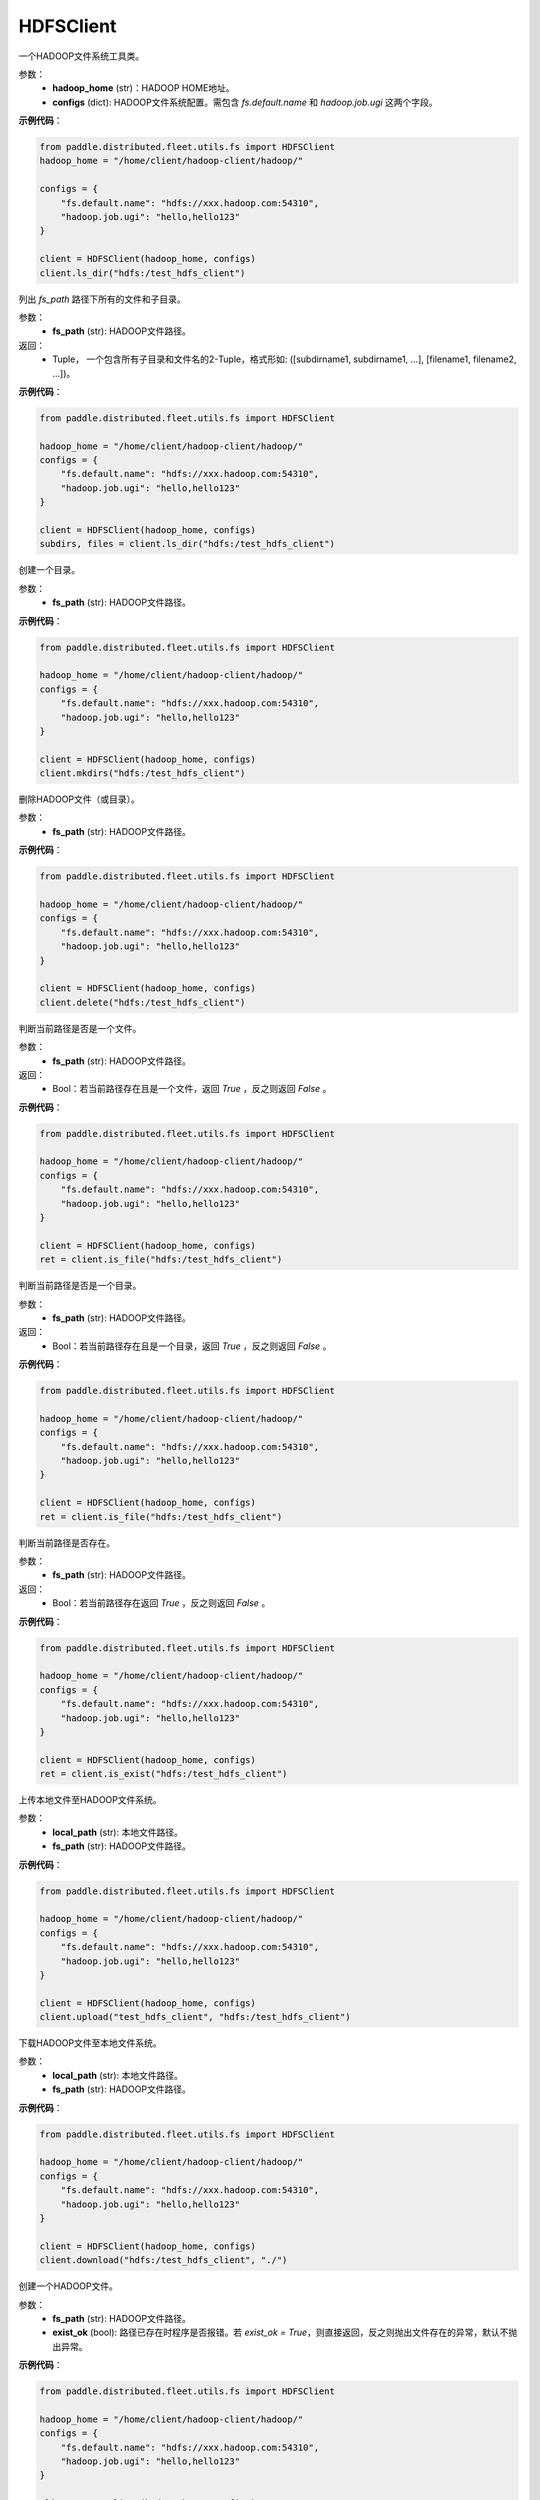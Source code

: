 .. _cn_api_distributed_fleet_utils_fs_HDFSClient:

HDFSClient
-------------------------------

.. py:class:: paddle.distributed.fleet.utils.fs.HDFSClient
一个HADOOP文件系统工具类。

参数：
    - **hadoop_home** (str)：HADOOP HOME地址。
    - **configs** (dict): HADOOP文件系统配置。需包含 `fs.default.name` 和 `hadoop.job.ugi` 这两个字段。

**示例代码**：

.. code-block:: text

    from paddle.distributed.fleet.utils.fs import HDFSClient
    hadoop_home = "/home/client/hadoop-client/hadoop/"

    configs = {
        "fs.default.name": "hdfs://xxx.hadoop.com:54310",
        "hadoop.job.ugi": "hello,hello123"
    }

    client = HDFSClient(hadoop_home, configs)
    client.ls_dir("hdfs:/test_hdfs_client")

.. py:method:: ls_dir(fs_path)
列出 `fs_path` 路径下所有的文件和子目录。

参数：
    - **fs_path** (str): HADOOP文件路径。

返回：
    - Tuple， 一个包含所有子目录和文件名的2-Tuple，格式形如: ([subdirname1, subdirname1, ...], [filename1, filename2, ...])。

**示例代码**：

.. code-block:: text

    from paddle.distributed.fleet.utils.fs import HDFSClient

    hadoop_home = "/home/client/hadoop-client/hadoop/"
    configs = {
        "fs.default.name": "hdfs://xxx.hadoop.com:54310",
        "hadoop.job.ugi": "hello,hello123"
    }

    client = HDFSClient(hadoop_home, configs)
    subdirs, files = client.ls_dir("hdfs:/test_hdfs_client")

.. py:method:: mkdirs(fs_path)
创建一个目录。

参数：
    - **fs_path** (str): HADOOP文件路径。

**示例代码**：

.. code-block:: text

    from paddle.distributed.fleet.utils.fs import HDFSClient

    hadoop_home = "/home/client/hadoop-client/hadoop/"
    configs = {
        "fs.default.name": "hdfs://xxx.hadoop.com:54310",
        "hadoop.job.ugi": "hello,hello123"
    }

    client = HDFSClient(hadoop_home, configs)
    client.mkdirs("hdfs:/test_hdfs_client")

.. py:method:: delete(fs_path)
删除HADOOP文件（或目录）。

参数：
    - **fs_path** (str): HADOOP文件路径。

**示例代码**：

.. code-block:: text

    from paddle.distributed.fleet.utils.fs import HDFSClient

    hadoop_home = "/home/client/hadoop-client/hadoop/"
    configs = {
        "fs.default.name": "hdfs://xxx.hadoop.com:54310",
        "hadoop.job.ugi": "hello,hello123"
    }

    client = HDFSClient(hadoop_home, configs)
    client.delete("hdfs:/test_hdfs_client")

.. py:method:: is_file(fs_path)
判断当前路径是否是一个文件。

参数：
    - **fs_path** (str): HADOOP文件路径。

返回：
    - Bool：若当前路径存在且是一个文件，返回 `True` ，反之则返回 `False` 。

**示例代码**：

.. code-block:: text

    from paddle.distributed.fleet.utils.fs import HDFSClient

    hadoop_home = "/home/client/hadoop-client/hadoop/"
    configs = {
        "fs.default.name": "hdfs://xxx.hadoop.com:54310",
        "hadoop.job.ugi": "hello,hello123"
    }

    client = HDFSClient(hadoop_home, configs)
    ret = client.is_file("hdfs:/test_hdfs_client")

.. py:method:: is_dir(fs_path)
判断当前路径是否是一个目录。

参数：
    - **fs_path** (str): HADOOP文件路径。

返回：
    - Bool：若当前路径存在且是一个目录，返回 `True` ，反之则返回 `False` 。

**示例代码**：

.. code-block:: text

    from paddle.distributed.fleet.utils.fs import HDFSClient

    hadoop_home = "/home/client/hadoop-client/hadoop/"
    configs = {
        "fs.default.name": "hdfs://xxx.hadoop.com:54310",
        "hadoop.job.ugi": "hello,hello123"
    }

    client = HDFSClient(hadoop_home, configs)
    ret = client.is_file("hdfs:/test_hdfs_client")

.. py:method:: is_exist(fs_path)
判断当前路径是否存在。

参数：
    - **fs_path** (str): HADOOP文件路径。

返回：
    - Bool：若当前路径存在返回 `True` ，反之则返回 `False` 。

**示例代码**：

.. code-block:: text

    from paddle.distributed.fleet.utils.fs import HDFSClient

    hadoop_home = "/home/client/hadoop-client/hadoop/"
    configs = {
        "fs.default.name": "hdfs://xxx.hadoop.com:54310",
        "hadoop.job.ugi": "hello,hello123"
    }

    client = HDFSClient(hadoop_home, configs)
    ret = client.is_exist("hdfs:/test_hdfs_client")

.. py:method:: upload(local_path, fs_path)
上传本地文件至HADOOP文件系统。

参数：
    - **local_path** (str): 本地文件路径。
    - **fs_path** (str): HADOOP文件路径。

**示例代码**：

.. code-block:: text

    from paddle.distributed.fleet.utils.fs import HDFSClient

    hadoop_home = "/home/client/hadoop-client/hadoop/"
    configs = {
        "fs.default.name": "hdfs://xxx.hadoop.com:54310",
        "hadoop.job.ugi": "hello,hello123"
    }

    client = HDFSClient(hadoop_home, configs)
    client.upload("test_hdfs_client", "hdfs:/test_hdfs_client")

.. py:method:: download(fs_path, local_path)
下载HADOOP文件至本地文件系统。

参数：
    - **local_path** (str): 本地文件路径。
    - **fs_path** (str): HADOOP文件路径。

**示例代码**：

.. code-block:: text

    from paddle.distributed.fleet.utils.fs import HDFSClient

    hadoop_home = "/home/client/hadoop-client/hadoop/"
    configs = {
        "fs.default.name": "hdfs://xxx.hadoop.com:54310",
        "hadoop.job.ugi": "hello,hello123"
    }

    client = HDFSClient(hadoop_home, configs)
    client.download("hdfs:/test_hdfs_client", "./")


.. py:method:: touch(fs_path, exist_ok=True)
创建一个HADOOP文件。

参数：
    - **fs_path** (str): HADOOP文件路径。
    - **exist_ok** (bool): 路径已存在时程序是否报错。若 `exist_ok = True`，则直接返回，反之则抛出文件存在的异常，默认不抛出异常。

**示例代码**：

.. code-block:: text

    from paddle.distributed.fleet.utils.fs import HDFSClient

    hadoop_home = "/home/client/hadoop-client/hadoop/"
    configs = {
        "fs.default.name": "hdfs://xxx.hadoop.com:54310",
        "hadoop.job.ugi": "hello,hello123"
    }

    client = HDFSClient(hadoop_home, configs)
    client.touch("hdfs:/test_hdfs_client")

.. py:method:: mv(fs_src_path, fs_dst_path, overwrite=False)
HADOOP系统文件移动。

参数：
    - **fs_src_path** (str): 移动前源文件路径名。
    - **fs_dst_path** (str): 移动后目标文件路径名。
    - **overwrite** (bool): 若目标文件已存在，是否删除进行重写，默认不重写并抛出异常。
 
**示例代码**：

.. code-block:: text

    from paddle.distributed.fleet.utils.fs import HDFSClient

    hadoop_home = "/home/client/hadoop-client/hadoop/"
    configs = {
        "fs.default.name": "hdfs://xxx.hadoop.com:54310",
        "hadoop.job.ugi": "hello,hello123"
    }

    client = HDFSClient(hadoop_home, configs)
    client.mv("hdfs:/test_hdfs_client", "hdfs:/test_hdfs_client2")

.. py:method:: list_dirs(fs_path)
列出HADOOP文件路径下所有的子目录。

参数：
    - **fs_path** (str): HADOOP文件路径。

返回：
    - List: 该路径下所有的子目录名。

**示例代码**：

.. code-block:: text

    from paddle.distributed.fleet.utils.fs import HDFSClient

    hadoop_home = "/home/client/hadoop-client/hadoop/"
    configs = {
        "fs.default.name": "hdfs://xxx.hadoop.com:54310",
        "hadoop.job.ugi": "hello,hello123"
    }

    client = HDFSClient(hadoop_home, configs)
    subdirs = client.list_dirs("hdfs:/test_hdfs_client")



